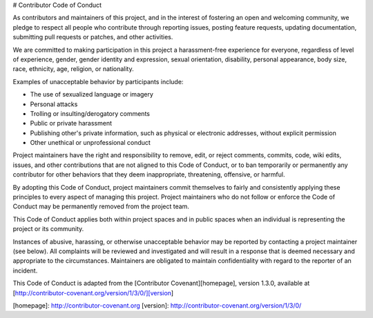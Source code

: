 # Contributor Code of Conduct

As contributors and maintainers of this project, and in the interest of
fostering an open and welcoming community, we pledge to respect all people who
contribute through reporting issues, posting feature requests, updating
documentation, submitting pull requests or patches, and other activities.

We are committed to making participation in this project a harassment-free
experience for everyone, regardless of level of experience, gender, gender
identity and expression, sexual orientation, disability, personal appearance,
body size, race, ethnicity, age, religion, or nationality.

Examples of unacceptable behavior by participants include:

* The use of sexualized language or imagery
* Personal attacks
* Trolling or insulting/derogatory comments
* Public or private harassment
* Publishing other's private information, such as physical or electronic
  addresses, without explicit permission
* Other unethical or unprofessional conduct

Project maintainers have the right and responsibility to remove, edit, or
reject comments, commits, code, wiki edits, issues, and other contributions
that are not aligned to this Code of Conduct, or to ban temporarily or
permanently any contributor for other behaviors that they deem inappropriate,
threatening, offensive, or harmful.

By adopting this Code of Conduct, project maintainers commit themselves to
fairly and consistently applying these principles to every aspect of managing
this project. Project maintainers who do not follow or enforce the Code of
Conduct may be permanently removed from the project team.

This Code of Conduct applies both within project spaces and in public spaces
when an individual is representing the project or its community.

Instances of abusive, harassing, or otherwise unacceptable behavior may be
reported by contacting a project maintainer (see below). All
complaints will be reviewed and investigated and will result in a response that
is deemed necessary and appropriate to the circumstances. Maintainers are
obligated to maintain confidentiality with regard to the reporter of an
incident.

This Code of Conduct is adapted from the [Contributor Covenant][homepage],
version 1.3.0, available at
[http://contributor-covenant.org/version/1/3/0/][version]

[homepage]: http://contributor-covenant.org
[version]: http://contributor-covenant.org/version/1/3/0/
